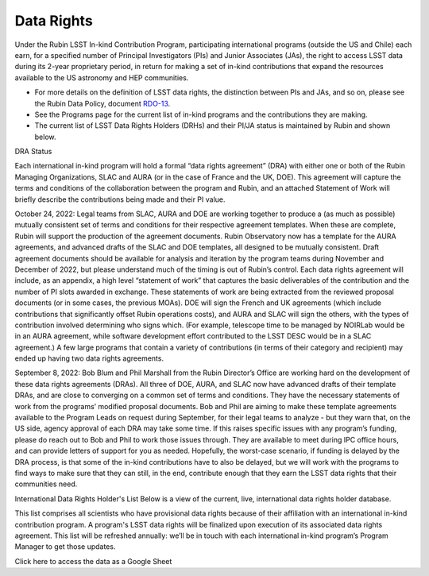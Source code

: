 ###########
Data Rights
###########


Under the Rubin LSST In-kind Contribution Program, participating international programs (outside the US and Chile) each earn, for a specified number of Principal Investigators (PIs)
and Junior Associates (JAs), the right to access LSST data during its 2-year proprietary period, in return for making a set of in-kind contributions
that expand the resources available to the US astronomy and HEP communities.

- For more details on the definition of LSST data rights, the distinction between PIs and JAs, and so on, please see the Rubin Data Policy, document `RDO-13 <https://ls.st/RDO-13>`_.
- See the Programs page for the current list of in-kind programs and the contributions they are making.
- The current list of LSST Data Rights Holders (DRHs) and their PI/JA status is maintained by Rubin and shown below.


DRA Status

Each international in-kind program will hold a formal “data rights agreement” (DRA) with either one or both of the Rubin Managing Organizations,
SLAC and AURA (or in the case of France and the UK, DOE). This agreement will capture the terms and conditions of the collaboration between the program and Rubin,
and an attached Statement of Work will briefly describe the contributions being made and their PI value.

October 24, 2022: Legal teams from SLAC, AURA and DOE are working together to produce a (as much as possible) mutually consistent set of terms and conditions for their respective agreement templates.
When these are complete, Rubin will support the production of the agreement documents. Rubin Observatory now has a template for the AURA agreements, and advanced drafts of the SLAC and DOE templates,
all designed to be mutually consistent. Draft agreement documents should be available for analysis and iteration by the program teams during November and December of 2022,
but please understand much of the timing is out of Rubin’s control. Each data rights agreement will include, as an appendix,
a high level “statement of work” that captures the basic deliverables of the contribution and the number of PI slots awarded in exchange.
These statements of work are being extracted from the reviewed proposal documents (or in some cases, the previous MOAs).
DOE will sign the French and UK agreements (which include contributions that significantly offset Rubin operations costs),
and AURA and SLAC will sign the others, with the types of contribution involved determining who signs which. (For example,
telescope time to be managed by NOIRLab would be in an AURA agreement, while software development effort contributed to the LSST DESC would be in a SLAC agreement.)
A few large programs that contain a variety of contributions (in terms of their category and recipient) may ended up having two data rights agreements.


September 8, 2022: Bob Blum and Phil Marshall from the Rubin Director’s Office are working hard on the development of these data rights agreements (DRAs).
All three of DOE, AURA, and SLAC now have advanced drafts of their template DRAs, and are close to converging on a common set of terms and conditions.
They have the necessary statements of work from the programs’ modified proposal documents.
Bob and Phil are aiming to make these template agreements available to the Program Leads on request during September, for their legal teams to analyze - but they warn that, on the US side,
agency approval of each DRA may take some time. If this raises specific issues with any program’s funding, please do reach out to Bob and Phil to work those issues through.
They are available to meet during IPC office hours, and can provide letters of support for you as needed.
Hopefully, the worst-case scenario, if funding is delayed by the DRA process, is that some of the in-kind contributions have to also be delayed,
but we will work with the programs to find ways to make sure that they can still, in the end, contribute enough that they earn the LSST data rights that their communities need.



International Data Rights Holder's List
Below is a view of the current, live, international data rights holder database.

This list comprises all scientists who have provisional data rights because of their affiliation with an international in-kind contribution program.
A program's LSST data rights will be finalized upon execution of its associated data rights agreement.
This list will be refreshed annually: we’ll be in touch with each international in-kind program’s Program Manager to get those updates.


Click here to access the data as a Google Sheet

